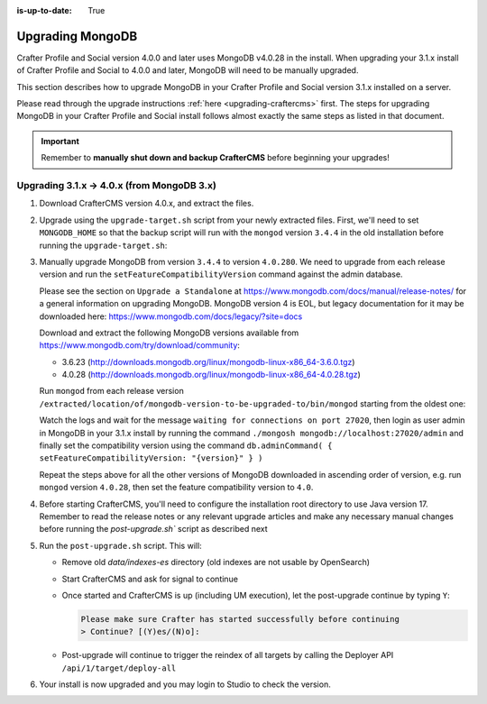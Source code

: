 :is-up-to-date: True

.. _upgrading-mongodb:

=================
Upgrading MongoDB
=================
Crafter Profile and Social version 4.0.0 and later uses MongoDB v4.0.28 in the install.
When upgrading your 3.1.x install of Crafter Profile and Social to 4.0.0 and later, MongoDB will need to be manually upgraded.

This section describes how to upgrade MongoDB in your Crafter Profile and Social version 3.1.x installed on a server.

Please read through the upgrade instructions :ref:`here <upgrading-craftercms>` first.
The steps for upgrading MongoDB in your Crafter Profile and Social install follows almost exactly
the same steps as listed in that document.

.. important::
    Remember to **manually shut down and backup CrafterCMS** before beginning your upgrades!

-------------------------------------------
Upgrading 3.1.x -> 4.0.x (from MongoDB 3.x)
-------------------------------------------
#. Download CrafterCMS version 4.0.x, and extract the files.

#. Upgrade using the ``upgrade-target.sh`` script from your newly extracted files. First, we'll need to set ``MONGODB_HOME`` so that the backup script will run with the ``mongod`` version ``3.4.4`` in the old installation before running the ``upgrade-target.sh``:

   .. code-block:: bash
       :caption: *Set MONGODB_HOME and Run the upgrade-target script from the newly extracted files*

       > MONGODB_HOME=/path/of/3.1.x/install/bin/mongodb ./upgrade-target.sh /path/of/install/to/be/upgraded
       ...
       [o] Overwriting file apache-tomcat/LICENSE with the new release version
       [o] Overwriting file apache-tomcat/BUILDING.txt with the new release version
       ========================================================================
       Upgrade completed
       ========================================================================
       !!! Please read the release notes and make any necessary manual changes, then run the post upgrade script:

#. Manually upgrade MongoDB from version ``3.4.4`` to version ``4.0.280``.
   We need to upgrade from each release version and run the ``setFeatureCompatibilityVersion`` command against the admin database.

   Please see the section on ``Upgrade a Standalone`` at https://www.mongodb.com/docs/manual/release-notes/ for a general information on upgrading MongoDB.
   MongoDB version 4 is EOL, but legacy documentation for it may be downloaded here: https://www.mongodb.com/docs/legacy/?site=docs

   Download and extract the following MongoDB versions available from https://www.mongodb.com/try/download/community:

   - 3.6.23 (http://downloads.mongodb.org/linux/mongodb-linux-x86_64-3.6.0.tgz)
   - 4.0.28 (http://downloads.mongodb.org/linux/mongodb-linux-x86_64-4.0.28.tgz)

   Run ``mongod`` from each release version ``/extracted/location/of/mongodb-version-to-be-upgraded-to/bin/mongod`` starting from the oldest one:

   .. code-block:: bash
       :caption: *Run mongod from MongoDB version to be upgraded to*
       :emphasize-lines: 9

       $ /extracted/location/of/mongodb-linux-x86_64-3.6.23/bin/mongod --dbpath=/path/of/3.1.x/install/data/mongodb --directoryperdb --journal --port 27020
       ...
       2023-12-20T02:38:20.546-0500 I CONTROL  [initandlisten] db version v3.6.23
       2023-12-20T12-03T02:38:20.546-0500 I CONTROL  [initandlisten] git version: d352e6a4764659e0d0350ce77279de3c1f243e5c
       2023-12-20T02:38:20.546-0500 I CONTROL  [initandlisten] OpenSSL version: OpenSSL 1.1.1g  21 Apr 2020
       2023-12-20T02:38:20.546-0500 I CONTROL  [initandlisten] allocator: system
       ...
       2023-12-20T02:38:21.687-0500 I NETWORK  [initandlisten] listening via socket bound to /tmp/mongodb-27020.sock
       2023-12-20T02:38:21.687-0500 I NETWORK  [initandlisten] waiting for connections on port 27020
       2023-12-20T02:38:21.687-0500 I STORAGE  [LogicalSessionCacheRefresh] createCollection: config.system.sessions with generated UUID: fee195e0-b337-498f-8ad9-1c410748bce1

   Watch the logs and wait for the message ``waiting for connections on port 27020``, then login as user admin in
   MongoDB in your 3.1.x install by running the command ``./mongosh mongodb://localhost:27020/admin`` and finally
   set the compatibility version using the command ``db.adminCommand( { setFeatureCompatibilityVersion: "{version}" } )``

   .. code-block:: bash
       :caption: *Set compatibility version from /path/of/3.1.x/install/bin/mongodb/bin/*
       :emphasize-lines: 1,6

       > ./mongosh mongodb://localhost:27020/admin
       Current Mongosh Log ID:	659511008267cb24aff1427e
       Connecting to:		mongodb://localhost:27020/admin?directConnection=true&serverSelectionTimeoutMS=2000&appName=mongosh+1.8.0
       Using MongoDB:		3.6.23
       Using Mongosh:		1.8.0
       admin> db.adminCommand( { setFeatureCompatibilityVersion: "3.6" } )
       { ok: 1 }
       admin>exit
       >

   Repeat the steps above for all the other versions of MongoDB downloaded in ascending order of version, e.g.
   run ``mongod`` version ``4.0.28``, then set the feature compatibility version to ``4.0``.

#. Before starting CrafterCMS, you'll need to configure the installation root directory to use Java version 17.  Remember to read the release notes or any relevant upgrade articles and make any necessary manual changes before running the `post-upgrade.sh`` script as described next

#. Run the ``post-upgrade.sh`` script. This will:

   - Remove old *data/indexes-es* directory (old indexes are not usable by OpenSearch)
   - Start CrafterCMS and ask for signal to continue
   - Once started and CrafterCMS is up (including UM execution), let the post-upgrade continue by typing ``Y``:

     .. code-block:: bash

         Please make sure Crafter has started successfully before continuing
         > Continue? [(Y)es/(N)o]:

   - Post-upgrade will continue to trigger the reindex of all targets by calling the Deployer API ``/api/1/target/deploy-all``

#. Your install is now upgraded and you may login to Studio to check the version.

